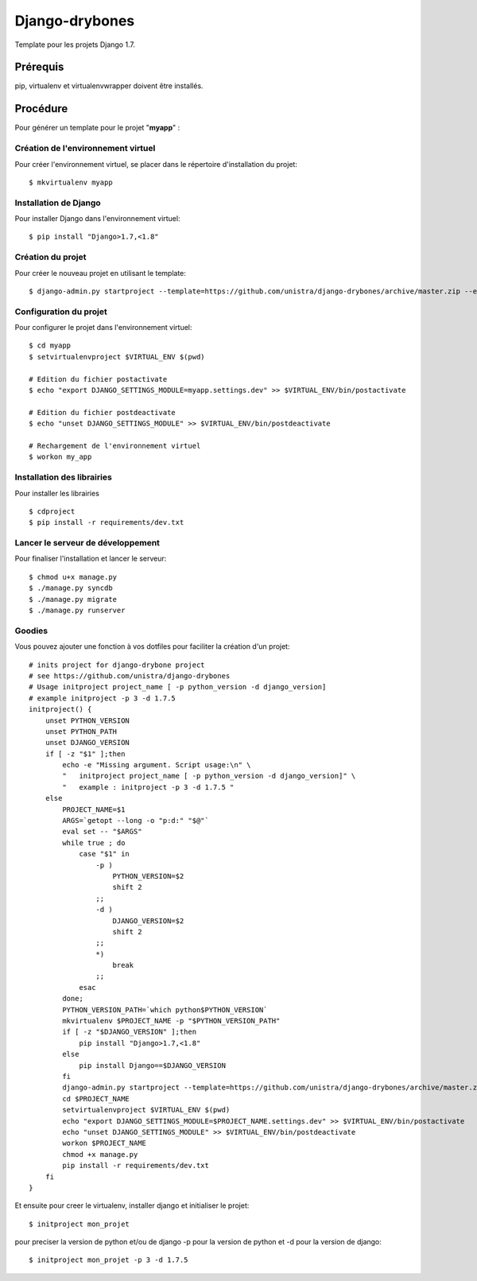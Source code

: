 ========================
Django-drybones
========================

Template pour les projets Django 1.7.

Prérequis
===================
pip, virtualenv et virtualenvwrapper doivent être installés.

Procédure
===================
Pour générer un template pour le projet "**myapp**" :

Création de l'environnement virtuel
-----------------------------------

Pour créer l'environnement virtuel, se placer dans le répertoire d'installation du projet::

    $ mkvirtualenv myapp

Installation de Django
----------------------

Pour installer Django dans l'environnement virtuel::

    $ pip install "Django>1.7,<1.8"

Création du projet
-------------------

Pour créer le nouveau projet en utilisant le template::

    $ django-admin.py startproject --template=https://github.com/unistra/django-drybones/archive/master.zip --extension=html,rst,ini,coveragerc --name=Makefile myapp

Configuration du projet
-----------------------

Pour configurer le projet dans l'environnement virtuel::

    $ cd myapp
    $ setvirtualenvproject $VIRTUAL_ENV $(pwd)

    # Edition du fichier postactivate
    $ echo "export DJANGO_SETTINGS_MODULE=myapp.settings.dev" >> $VIRTUAL_ENV/bin/postactivate

    # Edition du fichier postdeactivate
    $ echo "unset DJANGO_SETTINGS_MODULE" >> $VIRTUAL_ENV/bin/postdeactivate

    # Rechargement de l'environnement virtuel
    $ workon my_app

Installation des librairies
---------------------------

Pour installer les librairies ::

    $ cdproject
    $ pip install -r requirements/dev.txt

Lancer le serveur de développement
----------------------------------

Pour finaliser l'installation et lancer le serveur::

    $ chmod u+x manage.py
    $ ./manage.py syncdb
    $ ./manage.py migrate
    $ ./manage.py runserver

Goodies
-------

Vous pouvez ajouter une fonction à vos dotfiles pour faciliter la création d'un projet::

    # inits project for django-drybone project
    # see https://github.com/unistra/django-drybones
    # Usage initproject project_name [ -p python_version -d django_version]
    # example initproject -p 3 -d 1.7.5
    initproject() {
        unset PYTHON_VERSION
        unset PYTHON_PATH
        unset DJANGO_VERSION
        if [ -z "$1" ];then
            echo -e "Missing argument. Script usage:\n" \
            "   initproject project_name [ -p python_version -d django_version]" \
            "   example : initproject -p 3 -d 1.7.5 "
        else
            PROJECT_NAME=$1
            ARGS=`getopt --long -o "p:d:" "$@"`
            eval set -- "$ARGS"
            while true ; do
                case "$1" in
                    -p )
                        PYTHON_VERSION=$2
                        shift 2
                    ;;
                    -d )
                        DJANGO_VERSION=$2
                        shift 2
                    ;;
                    *)
                        break
                    ;;
                esac
            done;
            PYTHON_VERSION_PATH=`which python$PYTHON_VERSION`
            mkvirtualenv $PROJECT_NAME -p "$PYTHON_VERSION_PATH"
            if [ -z "$DJANGO_VERSION" ];then
                pip install "Django>1.7,<1.8"
            else
                pip install Django==$DJANGO_VERSION
            fi
            django-admin.py startproject --template=https://github.com/unistra/django-drybones/archive/master.zip --extension=html,rst,ini,coveragerc --name=Makefile $PROJECT_NAME
            cd $PROJECT_NAME
            setvirtualenvproject $VIRTUAL_ENV $(pwd)
            echo "export DJANGO_SETTINGS_MODULE=$PROJECT_NAME.settings.dev" >> $VIRTUAL_ENV/bin/postactivate
            echo "unset DJANGO_SETTINGS_MODULE" >> $VIRTUAL_ENV/bin/postdeactivate
            workon $PROJECT_NAME
            chmod +x manage.py
            pip install -r requirements/dev.txt
        fi
    }

Et ensuite pour creer le virtualenv, installer django et initialiser le projet::

    $ initproject mon_projet

pour preciser la version de python et/ou de django -p pour la version de python et -d pour la version de django::

    $ initproject mon_projet -p 3 -d 1.7.5


